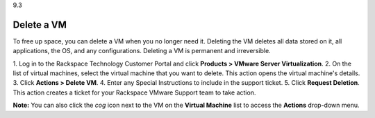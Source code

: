.. _delete-a-vm:

9.3

===========
Delete a VM
===========

To free up space, you can delete a VM when you no longer need it. Deleting 
the VM deletes all data stored on it, all applications, the OS, 
and any configurations. Deleting a VM is permanent and irreversible.

1.	Log in to the Rackspace Technology Customer Portal and click 
**Products > VMware Server Virtualization**.
2.	On the list of virtual machines, select the virtual machine that 
you want to delete. This action opens the virtual machine's details.
3.	Click **Actions > Delete VM**.
4.	Enter any Special Instructions to include in the support ticket.
5.	Click **Request Deletion**.
This action creates a ticket for your Rackspace VMware Support team to 
take action.

**Note:** You can also click the *cog* icon next to the VM on the 
**Virtual Machine** list to access the **Actions** drop-down menu.












